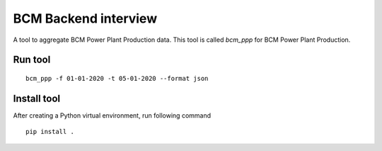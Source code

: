 =====================
BCM Backend interview
=====================


A tool to aggregate BCM Power Plant Production data.
This tool is called `bcm_ppp` for BCM Power Plant Production.

Run tool
--------

::

    bcm_ppp -f 01-01-2020 -t 05-01-2020 --format json

Install tool
------------

After creating a Python virtual environment, run following command

::

    pip install .